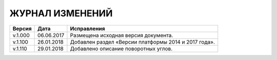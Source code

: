 ЖУРНАЛ ИЗМЕНЕНИЙ
================

.. table:: Простая таблица

+-------+------------+--------------------------------------------------------------------------------+
|Версия |   Дата     |  Исправления                                                                   |
+=======+============+======================+=========================================================+
|v.1.000| 06.06.2017 | Размещена исходная версия документа.                                           |
+-------+------------+--------------------------------------------------------------------------------+
|v.1.100| 26.01.2018 | Добавлен раздел «Версии платформы 2014 и 2017 года».                           |
+-------+------------+--------------------------------------------------------------------------------+
|v.1.110| 29.01.2018 | Добавлено описание поворотных углов.                                           |
+-------+------------+--------------------------------------------------------------------------------+
